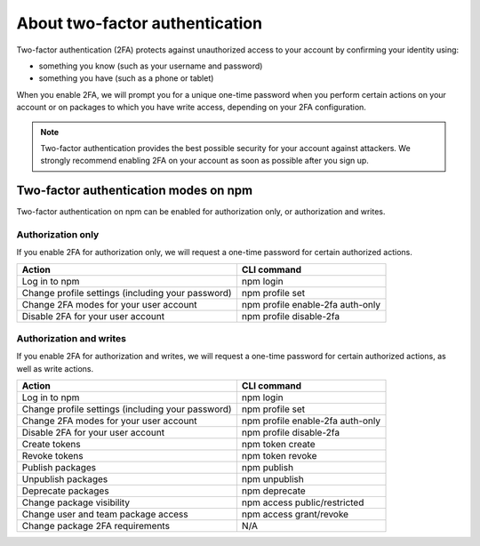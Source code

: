 About two-factor authentication
======================================

Two-factor authentication (2FA) protects against unauthorized access to your account by confirming your identity using:

- something you know (such as your username and password)
- something you have (such as a phone or tablet)

When you enable 2FA, we will prompt you for a unique one-time password when you perform certain actions on your account or on packages to which you have write access, depending on your 2FA configuration.

.. note:: Two-factor authentication provides the best possible security for your account against attackers. We strongly recommend enabling 2FA on your account as soon as possible after you sign up.

Two-factor authentication modes on npm
------------------------------------------------

Two-factor authentication on npm can be enabled for authorization only, or authorization and writes.

Authorization only
~~~~~~~~~~~~~~~~~~~~~~~~~~~~

If you enable 2FA for authorization only, we will request a one-time password for certain authorized actions.

+---------------------------------------------------+----------------------------------+
|                      Action                       |           CLI command            |
+===================================================+==================================+
| Log in to npm                                     | npm login                        |
+---------------------------------------------------+----------------------------------+
| Change profile settings (including your password) | npm profile set                  |
+---------------------------------------------------+----------------------------------+
| Change 2FA modes for your user account            | npm profile enable-2fa auth-only |
+---------------------------------------------------+----------------------------------+
| Disable 2FA for your user account                 | npm profile disable-2fa          |
+---------------------------------------------------+----------------------------------+

Authorization and writes
~~~~~~~~~~~~~~~~~~~~~~~~~~~~

If you enable 2FA for authorization and writes, we will request a one-time password for certain authorized actions, as well as write actions.

+---------------------------------------------------+----------------------------------+
|                      Action                       |           CLI command            |
+===================================================+==================================+
| Log in to npm                                     | npm login                        |
+---------------------------------------------------+----------------------------------+
| Change profile settings (including your password) | npm profile set                  |
+---------------------------------------------------+----------------------------------+
| Change 2FA modes for your user account            | npm profile enable-2fa auth-only |
+---------------------------------------------------+----------------------------------+
| Disable 2FA for your user account                 | npm profile disable-2fa          |
+---------------------------------------------------+----------------------------------+
| Create tokens                                     | npm token create                 |
+---------------------------------------------------+----------------------------------+
| Revoke tokens                                     | npm token revoke                 |
+---------------------------------------------------+----------------------------------+
| Publish packages                                  | npm publish                      |
+---------------------------------------------------+----------------------------------+
| Unpublish packages                                | npm unpublish                    |
+---------------------------------------------------+----------------------------------+
| Deprecate packages                                | npm deprecate                    |
+---------------------------------------------------+----------------------------------+
| Change package visibility                         | npm access public/restricted     |
+---------------------------------------------------+----------------------------------+
| Change user and team package access               | npm access grant/revoke          |
+---------------------------------------------------+----------------------------------+
| Change package 2FA requirements                   | N/A                              |
+---------------------------------------------------+----------------------------------+
